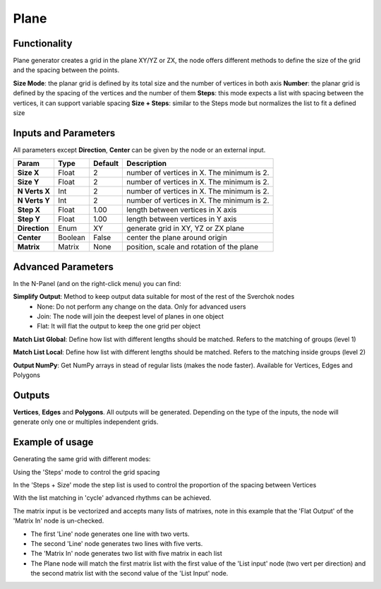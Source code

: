 Plane
=====

Functionality
-------------

Plane generator creates a grid in the plane XY/YZ or ZX, the node offers different methods to define the size of the grid and the spacing between the points.

**Size Mode**: the planar grid is defined by its total size and the number of vertices in both axis
**Number**: the planar grid is defined by the spacing of the vertices and the number of them
**Steps**: this mode expects a list with spacing between the vertices, it can support variable spacing
**Size + Steps**: similar to the Steps mode but normalizes the list to fit a defined size

Inputs and Parameters
---------------------

All parameters except **Direction**, **Center** can be given by the node or an external input.

+---------------+------------+-----------+----------------------------------------------------+
| Param         | Type       | Default   | Description                                        |
+===============+============+===========+====================================================+
| **Size X**    | Float      | 2         | number of vertices in X. The minimum is 2.         |
+---------------+------------+-----------+----------------------------------------------------+
| **Size Y**    | Float      | 2         | number of vertices in X. The minimum is 2.         |
+---------------+------------+-----------+----------------------------------------------------+
| **N Verts X** | Int        | 2         | number of vertices in X. The minimum is 2.         |
+---------------+------------+-----------+----------------------------------------------------+
| **N Verts Y** | Int        | 2         | number of vertices in X. The minimum is 2.         |
+---------------+------------+-----------+----------------------------------------------------+
| **Step X**    | Float      | 1.00      | length between vertices in X axis                  |
+---------------+------------+-----------+----------------------------------------------------+
| **Step Y**    | Float      | 1.00      | length between vertices in Y axis                  |
+---------------+------------+-----------+----------------------------------------------------+
| **Direction** | Enum       | XY        | generate grid in XY, YZ or ZX plane                |
+---------------+------------+-----------+----------------------------------------------------+
| **Center**    | Boolean    | False     | center the plane around origin                     |
+---------------+------------+-----------+----------------------------------------------------+
| **Matrix**    | Matrix     | None      | position, scale and rotation of the plane          |
+---------------+------------+-----------+----------------------------------------------------+

Advanced Parameters
-------------------

In the N-Panel (and on the right-click menu) you can find:

**Simplify Output**: Method to keep output data suitable for most of the rest of the Sverchok nodes
  - None: Do not perform any change on the data. Only for advanced users
  - Join: The node will join the deepest level of planes in one object
  - Flat: It will flat the output to keep the one grid per object

**Match List Global**: Define how list with different lengths should be matched. Refers to the matching of groups (level 1)

**Match List Local**: Define how list with different lengths should be matched. Refers to the matching inside groups (level 2)

**Output NumPy**: Get NumPy arrays in stead of regular lists (makes the node faster). Available for Vertices, Edges and Polygons

Outputs
-------

**Vertices**, **Edges** and **Polygons**.
All outputs will be generated. Depending on the type of the inputs, the node will generate only one or multiples independent grids.

Example of usage
----------------

Generating the same grid with different modes:

.. image:: https://raw.githubusercontent.com/vicdoval/sverchok/docs_images/images_for_docs/generators/plane/plane_node_sverchok_example_0.png

Using the 'Steps' mode to control the grid spacing

.. image:: https://raw.githubusercontent.com/vicdoval/sverchok/docs_images/images_for_docs/generators/plane/plane_node_sverchok_example_01.png

In the 'Steps + Size' mode the step list is used to control the proportion of the spacing between Vertices

.. image:: https://raw.githubusercontent.com/vicdoval/sverchok/docs_images/images_for_docs/generators/plane/plane_node_sverchok_example_02.png

With the list matching in 'cycle' advanced rhythms can be achieved.

.. image:: https://raw.githubusercontent.com/vicdoval/sverchok/docs_images/images_for_docs/generators/plane/plane_node_sverchok_example_03.png

The matrix input is be vectorized and accepts many lists of matrixes, note in this example that the 'Flat Output' of the 'Matrix In' node is un-checked.

.. image:: https://raw.githubusercontent.com/vicdoval/sverchok/docs_images/images_for_docs/generators/plane/plane_node_sverchok_example_04.png

- The first 'Line' node generates one line with two verts.
- The second 'Line' node generates two lines with five verts.
- The 'Matrix In' node generates two list with five matrix in each list
- The Plane node will match the first matrix list with the first value of the 'List input' node (two vert per direction) and the second matrix list with the second value  of the 'List Input' node. 
